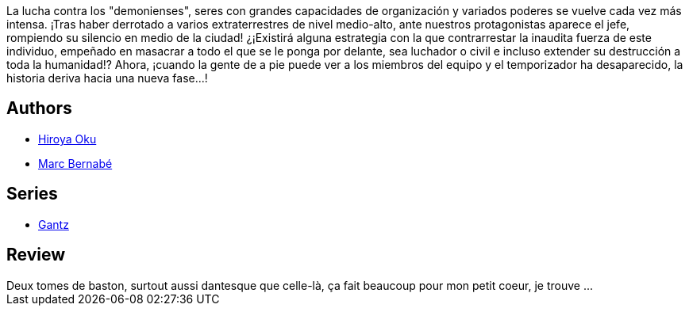 :jbake-type: post
:jbake-status: published
:jbake-title: Gantz /18
:jbake-tags:  amour, enfant, mort,_année_2014,_mois_mai,_note_3,rayon-bd,read
:jbake-date: 2014-05-29
:jbake-depth: ../../
:jbake-uri: goodreads/books/9788484499015.adoc
:jbake-bigImage: https://i.gr-assets.com/images/S/compressed.photo.goodreads.com/books/1332711055l/2824338._SX98_.jpg
:jbake-smallImage: https://i.gr-assets.com/images/S/compressed.photo.goodreads.com/books/1332711055l/2824338._SX50_.jpg
:jbake-source: https://www.goodreads.com/book/show/2824338
:jbake-style: goodreads goodreads-book

++++
<div class="book-description">
La lucha contra los "demonienses", seres con grandes capacidades de organización y variados poderes se vuelve cada vez más intensa. ¡Tras haber derrotado a varios extraterrestres de nivel medio-alto, ante nuestros protagonistas aparece el jefe, rompiendo su silencio en medio de la ciudad! ¿¡Existirá alguna estrategia con la que contrarrestar la inaudita fuerza de este individuo, empeñado en masacrar a todo el que se le ponga por delante, sea luchador o civil e incluso extender su destrucción a toda la humanidad!? Ahora, ¡cuando la gente de a pie puede ver a los miembros del equipo y el temporizador ha desaparecido, la historia deriva hacia una nueva fase...!
</div>
++++


## Authors
* link:../authors/304949.html[Hiroya Oku]
* link:../authors/1134860.html[Marc Bernabé]

## Series
* link:../series/Gantz.html[Gantz]

## Review

++++
Deux tomes de baston, surtout aussi dantesque que celle-là, ça fait beaucoup pour mon petit coeur, je trouve ...
++++